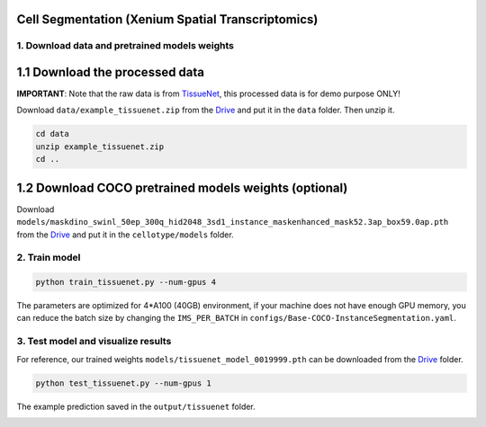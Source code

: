Cell Segmentation (Xenium Spatial Transcriptomics)
------------------------------

1. Download data and pretrained models weights
^^^^^^^^^^^^^^^^^^^^^^^^^^^^^^^^^^^^^^^^^^^^^^

1.1 Download the processed data
-------------------------------

**IMPORTANT**: Note that the raw data is from `TissueNet <https://datasets.deepcell.org/>`_, this processed data is for demo purpose ONLY!

Download ``data/example_tissuenet.zip`` from the `Drive <https://upenn.box.com/s/str98paa7p40ns32mchhjsc4ra92pumv>`_ and put it in the ``data`` folder. Then unzip it.

.. code-block:: bash

    cd data
    unzip example_tissuenet.zip
    cd ..

1.2 Download COCO pretrained models weights (optional)
------------------------------------------------------

Download ``models/maskdino_swinl_50ep_300q_hid2048_3sd1_instance_maskenhanced_mask52.3ap_box59.0ap.pth`` from the `Drive <https://upenn.box.com/s/str98paa7p40ns32mchhjsc4ra92pumv>`_ and put it in the ``cellotype/models`` folder.

2. Train model
^^^^^^^^^^^^^^

.. code-block:: bash

    python train_tissuenet.py --num-gpus 4

The parameters are optimized for 4\*A100 (40GB) environment, if your machine does not have enough GPU memory, you can reduce the batch size by changing the ``IMS_PER_BATCH`` in ``configs/Base-COCO-InstanceSegmentation.yaml``.

3. Test model and visualize results
^^^^^^^^^^^^^^^^^^^^^^^^^^^^^^^^^^^

For reference, our trained weights ``models/tissuenet_model_0019999.pth`` can be downloaded from the `Drive <https://upenn.box.com/s/str98paa7p40ns32mchhjsc4ra92pumv>`_ folder.

.. code-block:: bash

    python test_tissuenet.py --num-gpus 1

The example prediction saved in the ``output/tissuenet`` folder.

.. image:: ../../output/tissuenet/0_pred.png
    :width: 150px
    :alt: drawing